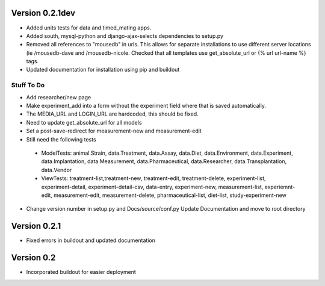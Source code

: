 Version 0.2.1dev
================
* Added units tests for data and timed_mating apps.  
* Added south, mysql-python and django-ajax-selects dependencies to setup.py
* Removed all references to "mousedb" in urls.  This allows for separate installations to use different server locations (ie /mousedb-dave and /mousedb-nicole.  Checked that all templates use get_absolute_url or {% url url-name %} tags.
* Updated documentation for installation using pip and buildout

Stuff To Do
+++++++++++
* Add researcher/new page
* Make experiment_add into a form without the experiment field where that is saved automatically.
* The MEDIA_URL and LOGIN_URL are hardcoded, this should be fixed.
* Need to update get_absolute_url for all models
* Set a post-save-redirect for measurement-new and measurement-edit
* Still need the following tests
 * ModelTests: animal.Strain, data.Treatment, data.Assay, data.Diet, data.Environment, data.Experiment, data.Implantation, data.Measurement, data.Pharmaceutical, data.Researcher, data.Transplantation, data.Vendor
 * ViewTests: treatment-list,treatment-new, treatment-edit, treatment-delete, experiment-list, experiment-detail, experiment-detail-csv, data-entry, experiment-new, measurement-list, experiemnt-edit, measurement-edit, measurement-delete, pharmaceutical-list, diet-list, study-experiment-new
* Change version number in setup.py and Docs/source/conf.py Update Documentation and move to root directory


Version 0.2.1
=============

* Fixed errors in buildout and updated documentation

Version 0.2
===========

* Incorporated buildout for easier deployment


